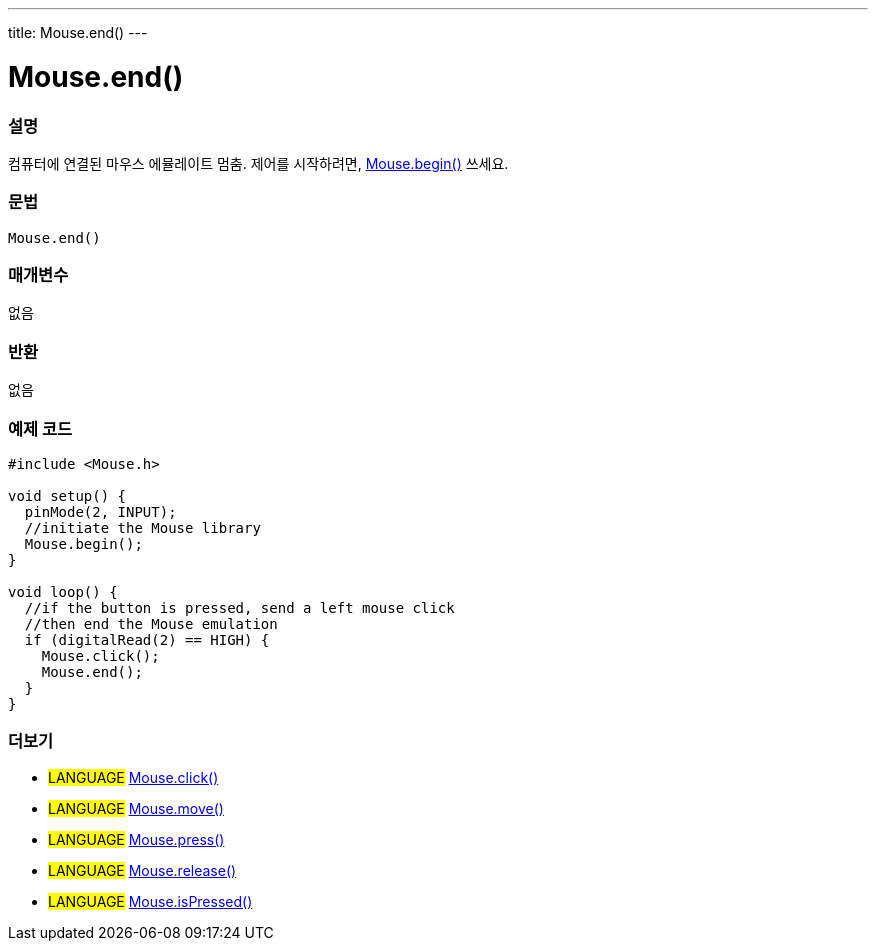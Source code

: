 ---
title: Mouse.end()
---




= Mouse.end()


// OVERVIEW SECTION STARTS
[#overview]
--

[float]
=== 설명
컴퓨터에 연결된 마우스 에뮬레이트 멈춤. 제어를 시작하려면, link:../mousebegin[Mouse.begin()] 쓰세요.
[%hardbreaks]


[float]
=== 문법
`Mouse.end()`


[float]
=== 매개변수
없음

[float]
=== 반환
없음

--
// OVERVIEW SECTION ENDS




// HOW TO USE SECTION STARTS
[#howtouse]
--

[float]
=== 예제 코드
// Describe what the example code is all about and add relevant code


[source,arduino]
----
#include <Mouse.h>

void setup() {
  pinMode(2, INPUT);
  //initiate the Mouse library
  Mouse.begin();
}

void loop() {
  //if the button is pressed, send a left mouse click
  //then end the Mouse emulation
  if (digitalRead(2) == HIGH) {
    Mouse.click();
    Mouse.end();
  }
}
----

--
// HOW TO USE SECTION ENDS


// SEE ALSO SECTION
[#see_also]
--

[float]
=== 더보기

[role="language"]
* #LANGUAGE# link:../mouseclick[Mouse.click()]
* #LANGUAGE# link:../mousemove[Mouse.move()]
* #LANGUAGE# link:../mousepress[Mouse.press()]
* #LANGUAGE# link:../mouserelease[Mouse.release()]
* #LANGUAGE# link:../mouseispressed[Mouse.isPressed()]

--
// SEE ALSO SECTION ENDS
